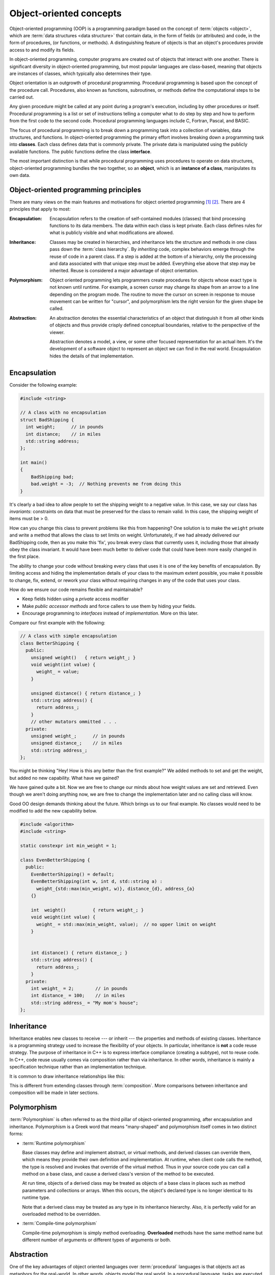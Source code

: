 .. Copyright (C)  Dave Parillo.  Permission is granted to copy, distribute
   and/or modify this document under the terms of the GNU Free Documentation
   License, Version 1.3 or any later version published by the Free Software
   Foundation; with Invariant Sections being Forward, and Preface,
   no Front-Cover Texts, and no Back-Cover Texts.  A copy of
   the license is included in the section entitled "GNU Free Documentation
   License".

.. Content in this section adapted from the OpenDSA eTextbook project. 
   See http://algoviz.org/OpenDSA for details.
   Copyright (c) 2014-2016 by the OpenDSA Project Contributors, and
   distributed under an MIT open source license.

.. index:: object-oriented programming; oo concepts

Object-oriented concepts
========================
Object-oriented programming (OOP) is a programming paradigm based on the 
concept of :term:`objects <object>`, which are :term:`data structures
<data structure>` that contain data,
in the form of fields (or attributes) 
and code, in the form of procedures, (or functions, or methods). 
A distinguishing feature of objects is that an object's procedures 
provide access to and modify its fields.

In object-oriented programming, computer programs are created
out of objects that interact with one another. 
There is significant diversity in object-oriented programming, 
but most popular languages are class-based, 
meaning that objects are instances of classes, 
which typically also determines their type.

Object orientation is an outgrowth of procedural programming.
Procedural programming is based upon the concept of the procedure call.
Procedures, also known as functions, subroutines, 
or methods define the computational steps to be carried out.

Any given procedure might be called at any point during a program's execution, 
including by other procedures or itself. 
Procedural programming is a list or set of instructions telling a 
computer what to do step by step and how to perform from the first 
code to the second code. 
Procedural programming languages include C, Fortran, Pascal, and BASIC.

The focus of procedural programming is to break down a programming task into 
a collection of variables, data structures, and functions. 
In object-oriented programming the primary effort
involves breaking down a programming task into 
**classes**.
Each class defines data that is commonly private.
The private data is manipulated using the publicly available functions.
The public functions define the class **interface**.

The most important distinction is that 
while procedural programming uses procedures to operate on data structures,
object-oriented programming bundles the two together, 
so an **object**, which is an **instance of a class**,
manipulates its own data.


.. index:: encapsulation, inheritance, polymorphism, abstraction
   pair: SOLID; object oriented concepts
   
Object-oriented programming principles
--------------------------------------
There are many views on the main features and motivations for object
oriented programming [#]_ [#]_.
There are 4 principles that apply to most:

:Encapsulation:
    
    Encapsulation refers to the creation of self-contained modules (classes)
    that bind processing functions to its data members. 
    The data within each class is kept private.
    Each class defines rules for what is publicly visible and
    what modifications are allowed.

:Inheritance:
    
    Classes may be created in hierarchies, and inheritance lets the 
    structure and methods in one class pass down the :term:`class hierarchy`. 
    By *inheriting* code, complex behaviors emerge
    through the reuse of code in a parent class.
    If a step is added at the bottom of a hierarchy, 
    only the processing and data associated with that unique step must be added. 
    Everything else above that step may be inherited. 
    Reuse is considered a major advantage of object orientation.


:Polymorphism:
    
    Object oriented programming lets programmers create procedures for 
    objects whose exact type is not known until runtime. 
    For example, a screen cursor may change its shape from an arrow to a 
    line depending on the program mode. 
    The routine to move the cursor on screen in response to mouse movement can 
    be written for "cursor", and polymorphism lets the right version
    for the given shape be called.

:Abstraction:
    
    An abstraction denotes the essential characteristics of an object
    that distinguish it from all other kinds of objects and thus
    provide crisply defined conceptual boundaries, relative to the
    perspective of the viewer.

    Abstraction denotes a model, a view, or some other focused representation 
    for an actual item.
    It's the development of a software object to represent 
    an object we can find in the real world. 
    Encapsulation hides the details of that implementation.

.. index:: 
   pair: encapsulation; class invariants
   pair: oo concepts; encapsulation

Encapsulation
-------------
Consider the following example:

.. code-block:: cpp

   #include <string>
   
   // A class with no encapsulation 
   struct BadShipping {
     int weight;      // in pounds
     int distance;    // in miles
     std::string address;
   };

   int main() 
   {
       BadShipping bad;
       bad.weight = -3;  // Nothing prevents me from doing this
   }


It's clearly a bad idea to allow people to set the shipping weight to
a negative value.
In this case, we say our class has *invariants*:
constraints on data that must be preserved for the class to remain valid.
In this case, the shipping weight of items must be > 0.

How can you change this class to prevent problems like this from happening?
One solution is to make the ``weight`` private and write a method
that allows the class to set limits on weight.
Unfortunately, if we had already delivered our BadShipping code, then
as you make this 'fix', you break every class that currently uses it,
including those that already obey the class invariant.
It would have been much better to deliver code that could have been more easily
changed in the first place.

The ability to change your code without breaking every class that uses
it is one of the key benefits of encapsulation.
By limiting access and hiding the implementation details of your class
to the maximum extent possible, you make it possible to change, fix,
extend, or rework your class without requiring changes in any of the
code that uses your class.

How do we ensure our code remains flexible and maintainable?

- Keep fields hidden using a *private* access modifier
- Make *public accessor methods* and force callers to use them
  by hiding your fields.
- Encourage programming to *interfaces* instead of *implementation*.
  More on this later.

Compare our first example with the following:

.. code-block:: cpp

   // A class with simple encapsulation 
   class BetterShipping {
     public:
       unsigned weight()   { return weight_; }
       void weight(int value) { 
         weight_ = value; 
       }

       unsigned distance() { return distance_; }
       std::string address() {
         return address_;
       }
       // other mutators ommitted . . .
     private:
       unsigned weight_;      // in pounds
       unsigned distance_;    // in miles
       std::string address_;
   };


You might be thinking 
"Hey! How is this any better than the first example?"
We added methods to set and get the weight, but added no new
capability.
What have we gained?

We have gained quite a bit.
Now we are free to change our minds about how weight values are set
and retrieved.
Even though we aren't doing anything now, we are free to change the
implementation later and no calling class will know.

Good OO design demands thinking about the future.
Which brings us to our final example.
No classes would need to be modified to add the new capability below.

.. code-block:: cpp

   #include <algorithm>
   #include <string>

   static constexpr int min_weight = 1;

   class EvenBetterShipping {
     public:
       EvenBetterShipping() = default;
       EvenBetterShipping(int w, int d, std::string a) :
         weight_{std::max(min_weight, w)}, distance_{d}, address_{a}
       {}

       int  weight()          { return weight_; }
       void weight(int value) { 
         weight_ = std::max(min_weight, value);  // no upper limit on weight
       }


       int distance() { return distance_; }
       std::string address() {
         return address_;
       }
     private:
       int weight_ = 2;        // in pounds
       int distance_ = 100;    // in miles
       std::string address_ = "My mom's house";
   };


.. index::
   pair: oo concepts; inheritance

Inheritance
-----------
Inheritance enables new classes to receive --- or inherit --- 
the properties and methods of existing classes. 
Inheritance is a programming strategy used to increase the flexibility
of your objects.
In particular, inheritance is **not** a code reuse strategy.
The purpose of inheritance in C++ is to express interface compliance 
(creating a subtype), not to reuse code.
In C++, code reuse usually comes via composition rather than 
via inheritance.
In other words, 
inheritance is mainly a specification technique rather than an 
implementation technique.

It is common to draw inheritance relationships like this:

.. index::
   pair: graph; shape inheritance

.. mermaid::
   :alt: Shape inheritance

   classDiagram
      shape <|-- circle
      shape <|-- rectangle
      shape <|-- triangle
      class shape {
        ~shape()
        +draw()
        +erase()
      }
      shape: +move() void
      class circle {
        +draw()
        +erase()
      }
      class rectangle {
        +draw()
        +erase()
      }
      class triangle {
        +draw()
        +erase()
      }

This is different from extending classes through :term:`composition`.
More comparisons between inheritance and composition will be made in 
later sections.


.. index:: runtime polymorphism; compile-time polymorphism
   pair: oo concepts; polymorphism
   
Polymorphism
------------

:term:`Polymorphism` is often referred to as the third pillar 
of object-oriented programming, after encapsulation and inheritance. 
Polymorphism is a Greek word that means "many-shaped" and polymorphism 
itself comes in two distinct forms:

- :term:`Runtime polymorphism`

  Base classes may define and implement abstract, or virtual methods, 
  and derived classes can override them, which means they provide their own 
  definition and implementation. 
  At runtime, when client code calls the method, the type is resolved and invokes 
  that override of the virtual method. 
  Thus in your source code you can call a method on a base class, and cause a derived 
  class's version of the method to be executed.

  At run time, objects of a derived class may be treated as objects of a base class 
  in places such as method parameters and collections or arrays. 
  When this occurs, the object's declared type is no longer identical to its 
  runtime type.

  Note that a derived class may be treated as any type in its inheritance hierarchy.
  Also, it is perfectly valid for an overloaded method to be overridden.

- :term:`Compile-time polymorphism`

  Compile-time polymorphism is simply method overloading. 
  **Overloaded** methods have the same method name but 
  different number of arguments or different types of arguments or both.

.. index::
   pair: oo concepts; polymorphism

Abstraction
-----------

One of the key advantages of object oriented languages over :term:`procedural` 
languages is that objects act as metaphors for the real-world. 
In other words, objects *model* the real world.
In a procedural language, tasks are executed in functions or procedures and the
data that the functions operate on is stored elsewhere.
A better way to manage the complexity of large programs is to 
keep the data in a program and the operations allowed on that data 
in a cohesive logical unit.  
A program describing a car might perform basic tasks: 
steer, speed up, slow down,
but also needs to store information about the car:
current speed, direction, cruise control setting, etc.

If you wrote your car driving program in a procedural language, you
would likely require different functions to control each of the car
behaviors.
You might create functions for ``turnCarOn()``, ``turnCarOff()``,
``accelerate()``, ``steer()``, and others.
You would also need variables to store the current state of the car.
Although it's perfectly valid to construct such a car in a procedural
language, these functions and variables we have created only exist as
a whole entity, a *car* in the mind of the programmer who created it.  
The idea that individual units within a program each have a specific
role or responsibility is called :term:`cohesion` and is difficult to
achieve in procedural programs.

For very large programs, which might contain hundreds or even
thousands of entities, lack of cohesion can introduce errors, make
programs more difficult to understand and maintain, and complicate the
development of very large programs.


-----

.. admonition:: More to Explore

   - `SOLID Principles and the Arts of Finding the Beach <https://sebastiankuebeck.wordpress.com/2017/09/17/solid-principles-and-the-arts-of-finding-the-beach/>`__.
   - `Slides: 'Why Every Element of SOLID is Wrong' <https://speakerdeck.com/tastapod/why-every-element-of-solid-is-wrong>`__,
     by Dan North, 2017.
     With some `additional backstory <https://dannorth.net/cupid-the-back-story/>`__ written in 2021.

.. topic:: Footnotes

   .. [#] :wiki:`Wikipedia OO fundamental concepts <Object-oriented_programming#Fundamental_features_and_concepts>`
   .. [#] :wiki:`SOLID <SOLID_%28object-oriented_design%29>` Object oriented design principles

